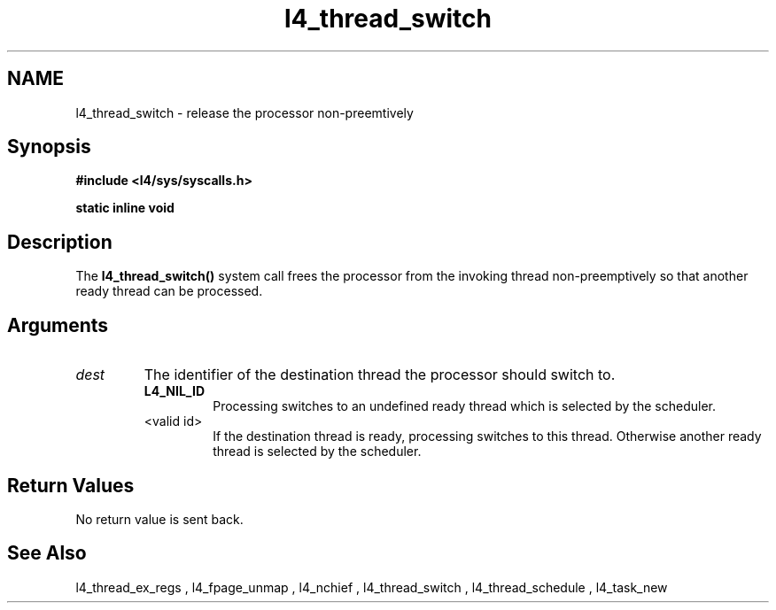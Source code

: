 .\"Warning: don't edit this file. It has been generated by typeset
.\" The next compilation will silently overwrite all changes.
.TH "l4_thread_switch" 1 "27.06.96" "Institut" "User Commands"
.SH NAME
 l4_thread_switch \- release the processor non\-preemtively

.SH " Synopsis"
.nf
\fB#include <l4/sys/syscalls.h>\fP
.fi
.PP
\fBstatic inline void\fP 
.br \fBl4_thread_switch(l4_threadid_t \fP\fIdest\fP \fB);\fP

.SH " Description"
The \fBl4_thread_switch()\fP system call frees the processor from the
invoking thread non\-preemptively so that another ready thread can be processed.
.SH " Arguments"
.IP "\fIdest\fP"
The identifier of the destination thread the processor
should switch to. 
.RS
.IP "\fBL4_NIL_ID\fP"
Processing switches to an undefined ready thread which
is selected by the scheduler.
.IP "<valid id>"
If the destination thread is ready, processing
switches to this thread. Otherwise another ready thread is selected by
the scheduler.
.RE
.SH " Return Values"
No return value is sent back.
.SH "See Also"
 l4_thread_ex_regs ,  l4_fpage_unmap ,  l4_nchief ,  l4_thread_switch ,  l4_thread_schedule ,  l4_task_new  
